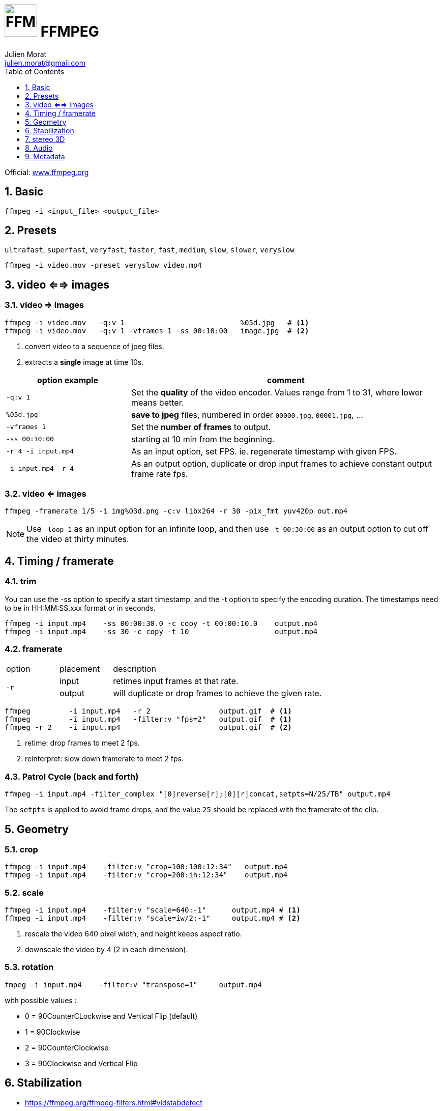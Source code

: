 = image:icon_ffmpeg.svg["FFMPEG", width=64px] FFMPEG
:author: Julien Morat
:email: julien.morat@gmail.com
:sectnums:
:toc:
:toclevels: 1
:experimental:

Official: https://www.ffmpeg.org/[www.ffmpeg.org]

== Basic

[source,bash]
----
ffmpeg -i <input_file> <output_file>
----

== Presets

`ultrafast`, `superfast`, `veryfast`, `faster`, `fast`, `medium`, `slow`, `slower`, `veryslow`

[source,bash]
----
ffmpeg -i video.mov -preset veryslow video.mp4
----

== video <==> images

=== video => images


[source,bash]
----
ffmpeg -i video.mov   -q:v 1                           %05d.jpg   # <1>
ffmpeg -i video.mov   -q:v 1 -vframes 1 -ss 00:10:00   image.jpg  # <2>
----
<1> convert video to a sequence of jpeg files.
<2> extracts a *single* image at time 10s.

[cols="<2m,<5", frame=topbot, grid=none]
|=====================================
| option example        | comment

| `-q:v 1`              | Set the *quality* of the video encoder. Values range from 1 to 31, where lower means better.
| `%05d.jpg`            | *save to jpeg* files, numbered in order `00000.jpg`, `00001.jpg`, ...
| `-vframes 1`          | Set the *number of frames* to output.
| `-ss 00:10:00`        | starting at 10 min from the beginning.
| `-r 4 -i input.mp4`   | As an input option, set FPS. ie. regenerate timestamp with given FPS.
| `-i input.mp4 -r 4`   | As an output option, duplicate or drop input frames to achieve constant output frame rate fps.
|=====================================


=== video <= images

[source,bash]
----
ffmpeg -framerate 1/5 -i img%03d.png -c:v libx264 -r 30 -pix_fmt yuv420p out.mp4
----

NOTE: Use `-loop 1` as an input option for an infinite loop, and then use `-t 00:30:00` as an output option to cut off the video at thirty minutes.

== Timing / framerate


=== trim
You can use the -ss option to specify a start timestamp, and the -t option to specify the encoding duration. The timestamps need to be in HH:MM:SS.xxx format or in seconds.


[source,bash]
----
ffmpeg -i input.mp4    -ss 00:00:30.0 -c copy -t 00:00:10.0    output.mp4
ffmpeg -i input.mp4    -ss 30 -c copy -t 10                    output.mp4
----

=== framerate

[cols="2,2,8"]
|===
| option       ^| placement | description
.2+| `-r`      ^| input     | retimes input frames at that rate.
               ^| output    | will duplicate or drop frames to achieve the given rate.
|===

[source,bash]
----
ffmpeg         -i input.mp4   -r 2                output.gif  # <1>
ffmpeg         -i input.mp4   -filter:v "fps=2"   output.gif  # <1>
ffmpeg -r 2    -i input.mp4                       output.gif  # <2>
----

<1> retime: drop frames to meet 2 fps.
<2> reinterpret: slow down framerate to meet 2 fps.


=== Patrol Cycle (back and forth)

[source,bash]
----
ffmpeg -i input.mp4 -filter_complex "[0]reverse[r];[0][r]concat,setpts=N/25/TB" output.mp4
----

The `setpts` is applied to avoid frame drops, and the value `25` should be replaced with the framerate of the clip.

== Geometry

=== crop

[source,bash]
----
ffmpeg -i input.mp4    -filter:v "crop=100:100:12:34"   output.mp4
ffmpeg -i input.mp4    -filter:v "crop=200:ih:12:34"    output.mp4
----

=== scale

[source,bash]
----
ffmpeg -i input.mp4    -filter:v "scale=640:-1"      output.mp4 # <1>
ffmpeg -i input.mp4    -filter:v "scale=iw/2:-1"     output.mp4 # <2>
----

<1> rescale the video 640 pixel width, and height keeps aspect ratio.
<2> downscale the video by 4 (2 in each dimension).

=== rotation

[source,bash]
----
fmpeg -i input.mp4    -filter:v "transpose=1"     output.mp4
----

with possible values :

- 0 = 90CounterCLockwise and Vertical Flip (default)
- 1 = 90Clockwise
- 2 = 90CounterClockwise
- 3 = 90Clockwise and Vertical Flip

== Stabilization
* https://ffmpeg.org/ffmpeg-filters.html#vidstabdetect
* https://ffmpeg.org/ffmpeg-filters.html#vidstabtransform-1

[source,bash]
----
# first pass
ffmpeg -i movie.mp4 -vf vidstabdetect=stepsize=6:shakiness=10:accuracy=15:result=motions.trf -f null -
# second pass
ffmpeg -i movie.mp4 -vf vidstabtransform=input=motions.trf:smoothing=60:relative=1,unsharp=5:5:0.8:3:3:0.4 \
-vcodec libx264 -preset veryslow -tune film -acodec copy -y smooth.mp4
----

== stereo 3D
https://trac.ffmpeg.org/wiki/Stereoscopic[source]

NOTE: to use filter `stereo3d`, you may have a recent version of ffmpeg.

side by side half width left first to Red cyan gray/monochrome

[source,bash]
----
ffmpeg -i SbS.mp4 -vf stereo3d=sbs2l:arbg -y anaglyph.mp4
----

with :
[cols=">1m,<8", frame=topbot, grid=none]
|=====================================
| sbs | side by side
| 2   | half width
| l   | left first
| a   | anaglyph
| rbg | red blue grey
|=====================================

If the output video is still squeezed, use :

[source,bash]
----
ffmpeg -i SbS.mp4 -vf "stereo3d=sbsl:arcg,scale=iw*2:ih" -y anaglyph.mp4
----

with :
[cols=">1m,<8", frame=topbot, grid=none]
|=====================================
| sbsl          | side by side left first
| arcg          | anaglyph red/cyan gray
| scale=iw*2:ih | squeeze horizontally
|=====================================

== Audio

[source,bash]
----
ffmpeg -i input.wav -codec:a libmp3lame -qscale:a 0 output.mp3
----

0 is better

== Metadata

.definition
[source,bash]
----
ffprobe -v error -select_streams v:0 -show_entries stream=width,height -of csv=s=x:p=0 input.mp4
1280x720
----

.number of frames
[source,bash]
----
# query the video stream
ffprobe -v error -count_frames -select_streams v:0 -show_entries stream=nb_read_frames -of default=nokey=1:noprint_wrappers=1 input.mp4

# query the container
ffprobe -v error -select_streams v:0 -show_entries stream=nb_frames -of default=nokey=1:noprint_wrappers=1 input.mp4
----